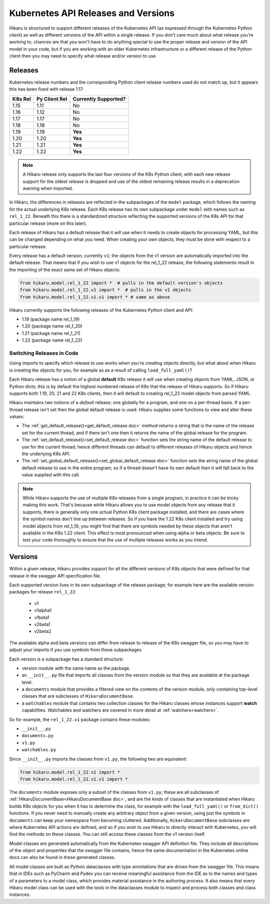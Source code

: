 ********************************************
Kubernetes API Releases and Versions
********************************************

Hikaru is structured to support different releases of the Kubernetes API (as expressed through
the Kubernetes Python client) as well as different versions of the API within a single release.
If you don't care much about what release you're working to, chances are that
you won't have to do anything special to use the proper release and version of the API model
in your code, but if you are working with an older Kubernetes infrastructure or a different
release of the Python client then you may need to specify what release and/or version to use.

========
Releases
========

Kubernetes release numbers and the corresponding Python client release numbers used do not
match up, but it appears this has been fixed with release 1.17:

+-------+-------------+----------------------+
|K8s Rel|Py Client Rel| Currently Supported? |
+=======+=============+======================+
|1.15   |1.11         |          No          |
+-------+-------------+----------------------+
|1.16   |1.12         |          No          |
+-------+-------------+----------------------+
|1.17   |1.17         |          No          |
+-------+-------------+----------------------+
|1.18   |1.18         |          No          |
+-------+-------------+----------------------+
|1.19   |1.19         |        **Yes**       |
+-------+-------------+----------------------+
|1.20   |1.20         |        **Yes**       |
+-------+-------------+----------------------+
|1.21   |1.21         |        **Yes**       |
+-------+-------------+----------------------+
|1.22   |1.22         |        **Yes**       |
+-------+-------------+----------------------+

.. note::

    A Hikaru release only supports the last four versions of the K8s Python client;
    with each new release support for the oldest
    release is dropped and use of the oldest remaining release results in a deprecation
    warning when imported.

In Hikaru, the differences in releases are reflected in the subpackages of the ``model``
package, which follows the naming for the actual underlying K8s release.
Each K8s release has its own subpackage under ``model`` with names such as ``rel_1_22``.
Beneath this there is a standardized structure reflecting the supported versions of the
K8s API for that particular release (more on this later).

Each release of Hikaru has a default release
that it will use when it needs to create objects for processing YAML, but this can be
changed depending on what you need. When creating your own objects, they must be done
with respect to a particular release.

Every release has a default version, currently ``v1``; the objects from the v1 version
are automatically imported into the default release. That means that if you wish
to use v1 objects for the rel_1_22 release, the following statements result in the
importing of the exact same set of Hikaru objects:

.. code:: python

    from hikaru.model.rel_1_22 import *  # pulls in the default version's objects
    from hikaru.model.rel_1_22.v1 import *  # pulls in the v1 objects
    from hikaru.model.rel_1_22.v1.v1 import * # same as above

Hikaru currently supports the following releases of the Kubernetes Python client and API:

- 1.19 (package name rel_1_19)
- 1.20 (package name rel_1_20)
- 1.21 (package name rel_1_21)
- 1.22 (package name rel_1_22)

Switching Releases in Code
--------------------------

Using imports to specify which release to use works when you're creating objects directly, but
what about when Hikaru is creating the objects for you, for example as as a result of calling
``load_full_yaml()``? 

Each Hikaru release has a notion of a global **default** K8s release it will use when creating
objects from YAML, JSON, or Python dicts; this is by default the highest numbered release
of K8s that the release of Hikaru supports. So if Hikaru supports both 1.19, 20, 21 and 22 K8s clients,
then it will default to creating rel_1_22 model objects from parsed YAML.

Hikaru maintains two notions of a *default* release; one globally for a program, and one on
a per-thread basis. If a per-thread release isn't set then the global default release is used.
Hikaru supplies some functions to view and alter these values:

- The :ref:`get_default_release()<get_default_release doc>` method returns a string that
  is the name of the release set
  for the current thread, and if there isn't one then it returns the name of the
  global release for the program.
- The :ref:`set_default_release()<set_default_release doc>` function sets the string name
  of the default release to use for the current thread; hence different threads can
  default to different releases of Hikaru objects and hence the underlying K8s API. 
- The :ref:`set_global_default_release()<set_global_default_release doc>` function sets
  the string name of the
  global default release to use in the entire program; so if a thread doesn't have its
  own default then it will fall back to the value supplied with this call.

.. note::

    While Hikaru supports the use of multiple K8s releases from a single program, in practice
    it can be tricky making this work. That's because while Hikaru allows you to use model
    objects from any release that it supports, there is generally only one actual Python K8s
    client package installed, and there are cases where the symbol names don't line up between
    releases. So if you have the 1.22 K8s client installed and try using model objects from
    rel_1_19, you might find that there are symbols needed by these objects that aren't
    available in the K8s 1.22 client. This effect is most pronounced when using alpha or 
    beta objects. Be sure to test your code thoroughly to ensure that the use of multiple
    releases works as you intend.

=========
Versions
=========

Within a given release, Hikaru provides support for all the different versions of K8s
objects that were defined for that release in the swagger API specification file.

Each supported version lives in its own subpackage of the release package; for example
here are the available version packages for release ``rel_1_22``:

  - v1
  - v1alpha1
  - v1beta1
  - v2beta1
  - v2beta2

The available alpha and beta versions can differ from release to release of the K8s
swagger
file, so you may have to adjust your imports if you use symbols from these subpackages

Each version is a subpackage has a standard structure:

- version module with the same name as the package.
- an ``__init__.py`` file that imports all classes from the version module so that
  they are available at the package level.
- a ``documents`` module that provides a filtered view on the contents of the version
  module, only containing top-level classes that are subclasses of ``HikaruDocumentBase``.
- a ``watchables`` module that contains two collection classes for the Hikaru classes
  whose instances support **watch** capabilities.
  Watchables and watchers are covered in more detail at
  :ref:`watchers<watchers>`.

So for example, the ``rel_1_22.v1`` package contains these modules:

- ``__init__.py``
- ``documents.py``
- ``v1.py``
- ``watchables.py``

Since ``__init__.py`` imports the classes from ``v1.py``, the following two are 
equivalent:

.. code:: python

    from hikaru.model.rel_1_22.v1 import *
    from hikaru.model.rel_1_22.v1.v1 import *

The ``documents`` module exposes only a subset of the classes from ``v1.py``; these are all
subclasses of :ref:`HikaruDocumentBase<HikaruDocumentBase doc>`, and are the kinds of
classes that are instantiated when
Hikaru builds K8s objects for you when it has to determine the class, for example with the
``load_full_yaml()`` or ``from_dict()`` functions. If you never need to manually create any
arbitrary object from a given version, using just the symbols in ``documents`` can keep your
namespace from becoming cluttered. Additionally, ``HikaruDocumentBase`` subclasses are where
Kubernetes API actions are defined, and so if you wish to use Hikaru to directly interact with
Kubernetes, you will find the methods on these classes. You can still access these
classes from the v1 version itself.

Model classes are generated automatically from the Kubernetes swagger API definition file.
They include all descriptions of the object and properties that the swagger file contains,
hence the same documentation in the Kubernetes online docs can also be found in these
generated classes.

All model classes are built as Python dataclasses with type annotations that are driven
from the swagger file. This means that in IDEs such as PyCharm and Pydev you can receive
meaningful assistance from the IDE as to the names and types of a parameters to a model
class, which provides material assistance in the authoring process. It also means that every
Hikaru model class can be used with the tools in the dataclasses module to inspect and
process both classes and class instances.
